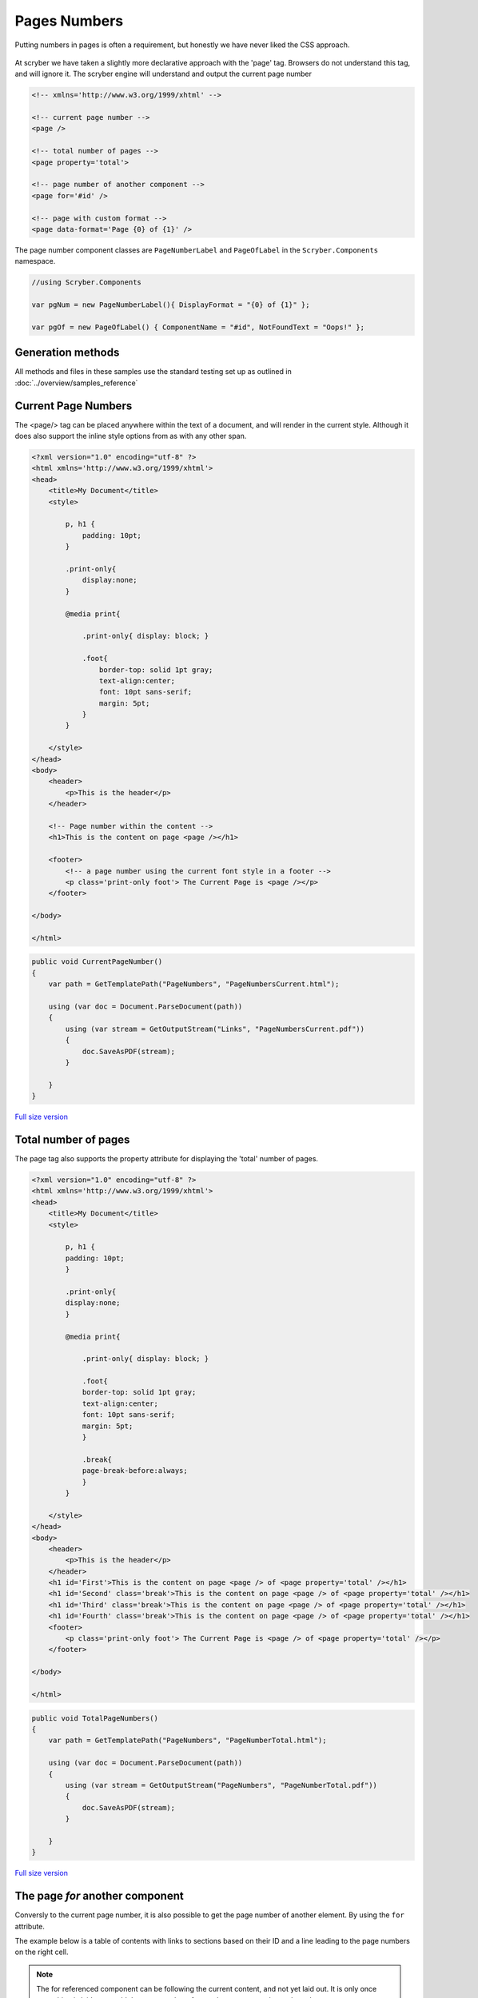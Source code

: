 ================================
Pages Numbers
================================

Putting numbers in pages is often a requirement, but honestly we have never liked the CSS approach.

.. figure:: ../images/samples_pagenumberFor.png
    :alt: Page numbers for another component.
    :width: 600px
    :class: with-shadow

At scryber we have taken a slightly more declarative approach with the 'page' tag. Browsers do not understand this tag, and will ignore it.
The scryber engine will understand and output the current page number

.. code:: html

    <!-- xmlns='http://www.w3.org/1999/xhtml' -->

    <!-- current page number -->
    <page />

    <!-- total number of pages -->
    <page property='total'>

    <!-- page number of another component -->
    <page for='#id' />

    <!-- page with custom format -->
    <page data-format='Page {0} of {1}' />


The page number component classes are ``PageNumberLabel`` and ``PageOfLabel`` in the 
``Scryber.Components`` namespace.

.. code:: csharp

    //using Scryber.Components

    var pgNum = new PageNumberLabel(){ DisplayFormat = "{0} of {1}" };

    var pgOf = new PageOfLabel() { ComponentName = "#id", NotFoundText = "Oops!" };


Generation methods
-------------------

All methods and files in these samples use the standard testing set up as outlined in :doc:`../overview/samples_reference`


Current Page Numbers
---------------------

The <page/> tag can be placed anywhere within the text of a document, and will render in the current style. Although it does also support the 
inline style options from as with any other span.

.. code-block:: html

    <?xml version="1.0" encoding="utf-8" ?>
    <html xmlns='http://www.w3.org/1999/xhtml'>
    <head>
        <title>My Document</title>
        <style>

            p, h1 {
                padding: 10pt;
            }

            .print-only{
                display:none;
            }

            @media print{

                .print-only{ display: block; }

                .foot{
                    border-top: solid 1pt gray;
                    text-align:center;
                    font: 10pt sans-serif;
                    margin: 5pt;
                }
            }

        </style>
    </head>
    <body>
        <header>
            <p>This is the header</p>
        </header>

        <!-- Page number within the content -->
        <h1>This is the content on page <page /></h1>

        <footer>
            <!-- a page number using the current font style in a footer -->
            <p class='print-only foot'> The Current Page is <page /></p>
        </footer>

    </body>

    </html>


.. code:: csharp

    public void CurrentPageNumber()
    {
        var path = GetTemplatePath("PageNumbers", "PageNumbersCurrent.html");

        using (var doc = Document.ParseDocument(path))
        {
            using (var stream = GetOutputStream("Links", "PageNumbersCurrent.pdf"))
            {
                doc.SaveAsPDF(stream);
            }

        }
    }


.. figure:: ../images/samples_pagenumberCurrent.png
    :target: ../_images/samples_pagenumberCurrent.png
    :alt: Simple Pages.
    :width: 600px
    :class: with-shadow

`Full size version <../_images/samples_pagenumberCurrent.png>`_


Total number of pages
---------------------

The page tag also supports the property attribute for displaying the 'total' number of pages.

.. code-block:: html

    <?xml version="1.0" encoding="utf-8" ?>
    <html xmlns='http://www.w3.org/1999/xhtml'>
    <head>
        <title>My Document</title>
        <style>

            p, h1 {
            padding: 10pt;
            }

            .print-only{
            display:none;
            }

            @media print{

                .print-only{ display: block; }

                .foot{
                border-top: solid 1pt gray;
                text-align:center;
                font: 10pt sans-serif;
                margin: 5pt;
                }

                .break{
                page-break-before:always;
                }
            }

        </style>
    </head>
    <body>
        <header>
            <p>This is the header</p>
        </header>
        <h1 id='First'>This is the content on page <page /> of <page property='total' /></h1>
        <h1 id='Second' class='break'>This is the content on page <page /> of <page property='total' /></h1>
        <h1 id='Third' class='break'>This is the content on page <page /> of <page property='total' /></h1>
        <h1 id='Fourth' class='break'>This is the content on page <page /> of <page property='total' /></h1>
        <footer>
            <p class='print-only foot'> The Current Page is <page /> of <page property='total' /></p>
        </footer>

    </body>

    </html>


.. code:: csharp

    public void TotalPageNumbers()
    {
        var path = GetTemplatePath("PageNumbers", "PageNumberTotal.html");

        using (var doc = Document.ParseDocument(path))
        {
            using (var stream = GetOutputStream("PageNumbers", "PageNumberTotal.pdf"))
            {
                doc.SaveAsPDF(stream);
            }

        }
    }

.. figure:: ../images/samples_pagenumberTotal.png
    :target: ../_images/samples_pagenumberTotal.png
    :alt: Total Page numbers.
    :width: 600px
    :class: with-shadow

`Full size version <../_images/samples_pagenumberTotal.png>`_


The page *for* another component
------------------------------

Conversly to the current page number, it is also possible to get the page number of another element.
By using the ``for`` attribute.

The example below is a table of contents with links to sections based on their 
ID and a line leading to the page numbers on the right cell.

.. note:: The for referenced component can be following the current content, and not yet laid out. It is only once everything is laid out would the page numbers for another component be evaluated.

.. code-block:: html

    <?xml version="1.0" encoding="utf-8" ?>
    <html xmlns='http://www.w3.org/1999/xhtml'>
    <head>
        <title>My Document</title>
        <style type="text/css">

        p, h1 {
            padding: 10pt;
        }

        .print-only{
            display:none;
        }

        @media print{

            .print-only{ display: block; }

            .foot{
            border-top: solid 1pt gray;
            text-align:center;
            font: 10pt sans-serif;
            margin: 5pt;
            }

            .break{
            page-break-before:always;
            }

            /* Table of Contents Styling */

            table.toc{
            font-size:12pt;
            margin-left:30pt;
            }

            table.toc thead{
            font-weight:bold;
            text-decoration:underline;
            }

            /*  Remove the underline from a hyperlink */

            table.toc a{
            text-decoration:none;
            }

            /*  a horizontal rule, inline dashed with a
                margin to push down to the baseline */

            table.toc hr{
            display:inline;
            margin-top:12pt;
            stroke: gray;
            stroke-dasharray: 2;
            }

            /* remove the default borders from the cells */

            table.toc td{
            border:none;
            }

            /* Explicit width on the last cell */

            table.toc td.pg-num {
            width:30pt;
            }
        }

        </style>
    </head>
    <body>
        <header>
            <p>This is the header</p>
        </header>
        <h1 id='First'>Table of Contents</h1>
        <table class="toc" style="margin:20pt; width:100%;">
            <tr>
                <td><a href="#Second">Section 1</a><hr class="tab-spacer" /></td>
                <td class="pg-num"><page for="#Second" /></td>
            </tr>
            <tr>
                <td><a href="#Third">Section 2</a><hr class="tab-spacer" /></td>
                <td class="pg-num"><page for="#Third" /></td>
            </tr>
            <tr>
                <td><a href="#Fourth">Section 3</a><hr class="tab-spacer" /></td>
                <td class="pg-num"><page for="#Fourth" /></td>
            </tr>
        </table>
        <h1 id='Second' class='break'>This is the content on page <page /> of <page property='total' /></h1>
        <h1 id='Third' class='break'>This is the content on page <page /> of <page property='total' /></h1>
        <h1 id='Fourth' class='break'>This is the content on page <page /> of <page property='total' /></h1>
        <footer>
            <p class='print-only foot'> The Current Page is <page /> of <page property='total' /></p>
        </footer>

    </body>

    </html>


.. code:: csharp

    public void ForComponentPageNumbers()
    {
        var path = GetTemplatePath("PageNumbers", "PageNumbersFor.html");

        using (var doc = Document.ParseDocument(path))
        {
            using (var stream = GetOutputStream("PageNumbers", "PageNumbersFor.pdf"))
            {
                doc.SaveAsPDF(stream);
            }

        }
    }

Is is also possible to use also databinding to achieve this (see :doc:`links_reference` in the next section for an example of this).

.. figure:: ../images/samples_pagenumberFor.png
    :target: ../_images/samples_pagenumberFor.png
    :alt: Page numbers for another component.
    :width: 600px
    :class: with-shadow

`Full size version <../_images/samples_pagenumberFor.png>`_

.. note:: The page index of a component can be forward as in this case, as well as backward looking, 
          but will always be the very first page the component is laid out at, even if it overflows onto another page.


Page Numbers in code
---------------------

The use of the ``PageNumberLabel`` and ``PageOfLabel`` in coded documents is just the same as in templates.

Creating a five page document with headings on each and a reference to each of the the headings on the first page.
The spans are added as individual blocks, showing the page numbers of following headings.

.. code:: csharp

    public void CodedPageNumbers()
    {
        

        using (var doc = new Document())
        {
            for(var i = 0; i < 5; i++)
            {
                var pg = new Page();
                var head = new Head1() { ID = "Item" + i };
                var lit = new TextLiteral() { Text = "This is the heading index " + i + " on page " };
                var num = new PageNumberLabel() { DisplayFormat = "{0} of {1}" };
                pg.Style.Margins.All = 20;

                doc.Pages.Add(pg);
                pg.Contents.Add(head);
                head.Contents.Add(lit);
                head.Contents.Add(num);

                if(i == 0) //First page add links to components on the nex
                {
                    var div = new Div();
                    div.Style.Margins.All = 20;
                    div.Style.Border.Color = PDFColors.Black;
                    pg.Contents.Add(div);

                    for (int j = 0; j < 5; j++)
                    {
                        var span = new Span() { PositionMode = PositionMode.Block, Padding = new PDFThickness(4) };
                        span.Contents.Add(new TextLiteral("The page number of index " + j + " is "));
                        span.Contents.Add(new PageOfLabel() { ComponentName = "#Item" + j });
                        div.Contents.Add(span);
                    }
                }

            }

            
            using (var stream = GetOutputStream("PageNumbers", "PageNumbersCoded.pdf"))
            {
                doc.SaveAsPDF(stream);
            }

        }
    }


.. figure:: ../images/samples_pagenumberCoded.png
    :target: ../_images/samples_pagenumberCoded.png
    :alt: Page numbers in code.
    :width: 600px
    :class: with-shadow

`Full size version <../_images/samples_pagenumberCoded.png>`_


Page number spacing
-------------------

Because the page numbers are calculated at the end of the layout, the spacing needed for the total number of pages (or the page number of a following component)
is deferred to the end of the layout. Before then a proxy value is used.

By default this is '99', so enough space will be left for the number '99' to be rendered in the content. For smaller numbers, very long documents, or very large font sizes
this may alter the layout too much and potentially casue character clashes.

The ``<page />`` element supports the `data-page-hint` attribute.

And the ``PageNumberLabel`` and ``PageOfLabel`` support the `TotalPageCountHint` properties that can be set to an integer value where clashes need to be fixed.

.. code:: html

    <page property='total' data-page-hint='9999' />

.. code:: csharp

    var pglbl = new PageOfLabel() { ComponentName = "#VeryLastComponent", TotalPageCountHint = 9999 };


